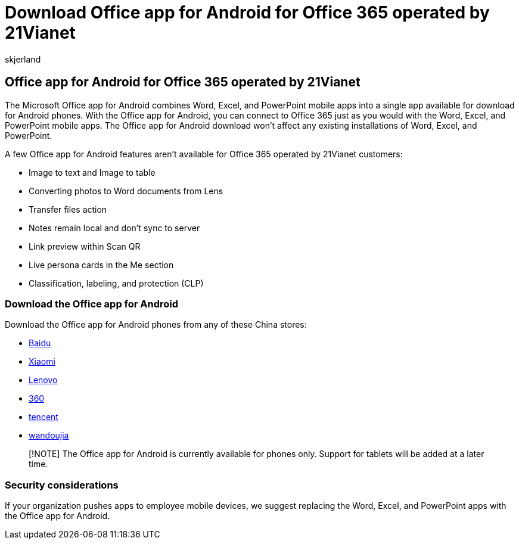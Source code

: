 = Download Office app for Android for Office 365 operated by 21Vianet
:audience: Admin
:author: skjerland
:description: Learn more about the Microsoft Office app for Android for Office 365 operated by 21Vianet and how to download it for customers in China.
:f1.keywords: ["NOCSH"]
:manager: scotv
:monikerRange: o365-21vianet
:ms.author: sharik
:ms.collection: ["M365-subscription-management", "Adm_O365", "Adm_NonTOC"]
:ms.custom: AdminSurgePortfolio
:ms.localizationpriority: medium
:ms.service: o365-administration
:ms.topic: overview
:search.appverid: ["MET150", "GEU150", "GEA150"]

== Office app for Android for Office 365 operated by 21Vianet

The Microsoft Office app for Android combines Word, Excel, and PowerPoint mobile apps into a single app available for download for Android phones.
With the Office app for Android, you can connect to Office 365 just as you would with the Word, Excel, and PowerPoint mobile apps.
The Office app for Android download won't affect any existing installations of Word, Excel, and PowerPoint.

A few Office app for Android features aren't available for Office 365 operated by 21Vianet customers:

* Image to text and Image to table
* Converting photos to Word documents from Lens
* Transfer files action
* Notes remain local and don't sync to server
* Link preview within Scan QR
* Live persona cards in the Me section
* Classification, labeling, and protection (CLP)

=== Download the Office app for Android

Download the Office app for Android phones from any of these China stores:

* https://shouji.baidu.com/software/26842919.html[Baidu]
* http://app.mi.com/details?id=com.microsoft.office.officehub&ref=search[Xiaomi]
* https://www.lenovomm.com/appdetail/com.microsoft.office.officehub/43003745[Lenovo]
* http://zhushou.360.cn/detail/index/soft_id/708682?recrefer=SE_D_office%20mobile[360]
* https://sj.qq.com/myapp/detail.htm?apkName=com.microsoft.office.officehub[tencent]
* https://www.wandoujia.com/apps/1502895[wandoujia]

____
[!NOTE] The Office app for Android is currently available for phones only.
Support for tablets will be added at a later time.
____

=== Security considerations

If your organization pushes apps to employee mobile devices, we suggest replacing the Word, Excel, and PowerPoint apps with the Office app for Android.

